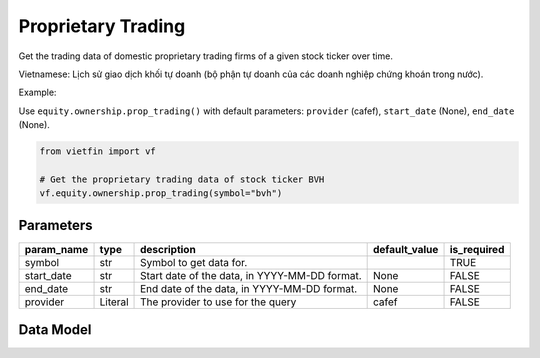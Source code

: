 Proprietary Trading
===================

Get the trading data of domestic proprietary trading firms of a given stock ticker over time.

Vietnamese: Lịch sử giao dịch khối tự doanh (bộ phận tự doanh của các doanh nghiệp chứng khoán trong nước).

Example:

Use ``equity.ownership.prop_trading()`` with default parameters: ``provider`` (cafef), ``start_date`` (None), ``end_date`` (None).

.. code-block:: python

    from vietfin import vf
    
    # Get the proprietary trading data of stock ticker BVH
    vf.equity.ownership.prop_trading(symbol="bvh")

Parameters
----------

============ ========== =============================================== =============== ============= 
 param_name   type       description                                     default_value   is_required  
============ ========== =============================================== =============== ============= 
 symbol       str        Symbol to get data for.                                         TRUE         
 start_date   str        Start date of the data, in YYYY-MM-DD format.   None            FALSE        
 end_date     str        End date of the data, in YYYY-MM-DD format.     None            FALSE        
 provider     Literal    The provider to use for the query               cafef           FALSE        
============ ========== =============================================== =============== ============= 

Data Model
----------

.. tab-set::

    .. tab-item:: CafeF

        ============ ====== ====================================================================== 
         field_name   type   description                                                           
        ============ ====== ====================================================================== 
         date         date   The date of the data.                                                 
         bid_volume   int    Bid volume. Khối lượng mua bởi khối tự doanh của các cty chứng khoán  
         bid_value    int    Bid value. Giá trị mua bởi khối tự doanh của các cty chứng khoán      
         ask_volume   int    Ask volume. Khối lượng bán bởi khối tự doanh của các cty chứng khoán  
         ask_value    int    Ask value. Giá trị bán bởi khối tự doanh của các cty chứng khoán      
         symbol       str    The stock ticker                                                      
        ============ ====== ====================================================================== 
